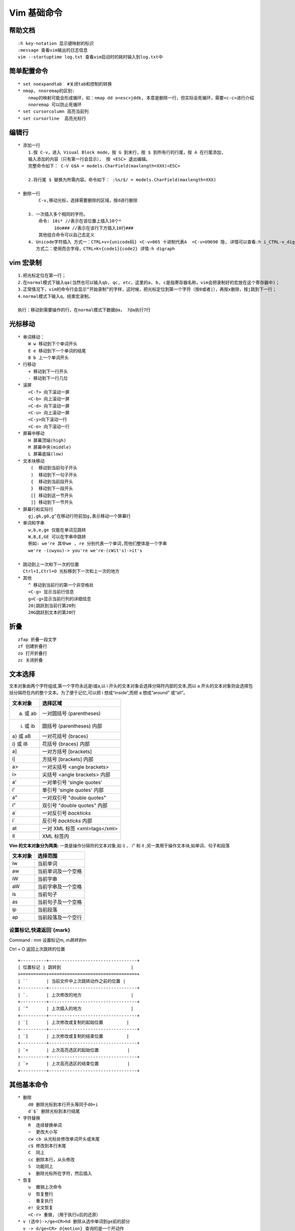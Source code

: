 .. _vim-learn:

Vim 基础命令
-------------

帮助文档
~~~~~~~~~~~~~~
::

    :h key-notation 显示键映射的标识
    :message 查看vim输出的日志信息
    vim --startuptime log.txt 查看vim启动时的耗时输入到log.txt中

简单配置命令
~~~~~~~~~~~~~~~

::

    * set noexpandtab  #关闭tab和控制的转换
    * nmap, nnoremap的区别:
        nmap的映射可能会形成循环，如：nmap dd o<esc>jddk, 本意是删除一行，但实际会死循环，需要<c-c>进行介绍
        nnoremap 可以防止死循环
    * set cursorcolumn 高亮当前列
    * set cursorline  高亮光标行

编辑行 
~~~~~~

::    

    * 添加一行
        1.按 C-v，进入 Visual Block mode，按 G 到末行，按 $ 到所有行的行尾，按 A 在行尾添加,
        输入添加的内容（只有第一行会显示）， 按 <ESC> 退出编辑。
        完整命令如下： C-V G$A = models.CharField(maxlength=XXX)<ESC>

        2.将行尾 $ 替换为所需内容。命令如下： :%s/$/ = models.CharField(maxlength=XXX)

    * 删除一行
            C-v,移动光标，选择需要删除的区域，按d进行删除
        
        3. 一次插入多个相同的字符。 
            命令: 10i* //表示在该位置上插入10个*
                  10o### //表示在该行下方插入10行### 
            其他组合命令可以自己去定义
        4. Unicode字符插入 方式一：CTRL+v+{unicode码} <C-v>065 十进制代表A  <C-v>U9690 隐, 详情可以查看:h i_CTRL-v_digit  ga命令可以显示字符的进制码 
           方式二：使用而合字母，CTRL+K+{code1}{code2} 详情:h digraph 

vim 宏录制
~~~~~~~~~~~~

::

    1.把光标定位在第一行；
    2.在normal模式下输入qa(当然也可以输入qb, qc, etc，这里的a, b, c是指寄存器名称，vim会把录制好的宏放在这个寄存器中)；
    3.正常情况下，vim的命令行会显示“开始录制”的字样，这时候，把光标定位到第一个字符（按0或者|），再按x删除，按j跳到下一行；
    4.normal模式下输入q，结束宏录制。
    
    执行：移动到需要操作的行，在normal模式下数据@a， 7@a执行7行

光标移动
~~~~~~~~~~~

::

    * 单词移动：
        W w 移动到下个单词开头 
        E e 移动到下一个单词的结尾 
        B b 上一个单词开头
    * 行移动
        + 移动到下一行开头 
        - 移动到下一行几位
    * 滚屏
        <C-f> 向下滚动一屏
        <C-b> 向上滚动一屏
        <C-d> 向下滚动一屏
        <C-u> 向上滚动一屏
        <C-y>向下滚动一行
        <C-e> 向下滚动一行
    * 屏幕中移动
        H 屏幕顶端(high)
        M 屏幕中央(middle)
        L 屏幕底端(low)
    * 文本块移动
         (  移动到当前句子开头
         )  移动到下一句子开头
         {  移动到当前段开头
         }  移动到下一段开头
         [[ 移动到这一节开头
         ]] 移动到下一节开头
    * 屏幕行和实际行
        gj,gk,g0,g^在移动行符前加g,表示移动一个屏幕行
    * 单词和字串
        w,b,e,ge 仅能在单词见跳转
        W,B,E,GE 可以在字串中跳转
        例如: we're 其中we , re 分别代表一个单词,而他们整体是一个字串
        we're -(cwyou)-> you're we're-(cWit's)->it's

    * 跳动到上一次和下一次的位置
      Ctrl+I,Ctrl+O 光标移到下一次和上一次的地方
    * 其他
        ^ 移动到当前行的第一个非空格处
        <C-g> 显示当前行信息
        g<C-g>显示当前行列的详细信息
        20|跳跃到当前行第20列
        20G跳跃到文本的第20行

折叠
~~~~~

::
    
    zfap 折叠一段文字
    zf 创建折叠行
    zo 打开折叠行
    zc 关闭折叠


文本选择
~~~~~~~~~

文本对象由两个字符组成,第一个字符永远是i或a,以 i 开头的文本对象会选择分隔符内部的文本,而以 a 开头的文本对象则会选择包括分隔符在内的整个文本。为了便于记忆,可以把 i 想成“inside”,而把 a 想成“around” 或“all”。

+----------+-------------------------------+
| 文本对象 | 选择区域                      |
+==========+===============================+
| a) 或 ab | 一对圆括号 (parentheses)      |
+----------+-------------------------------+
| i) 或 ib | 圆括号 (parentheses) 内部     |
+----------+-------------------------------+
| a} 或 aB | 一对花括号 {braces}           |
+----------+-------------------------------+
| i} 或 iB | 花括号 {braces} 内部          |
+----------+-------------------------------+
| a]       | 一对方括号 [brackets]         |
+----------+-------------------------------+
| i]       | 方括号 [brackets] 内部        |
+----------+-------------------------------+
| a>       | 一对尖括号 <angle brackets>   |
+----------+-------------------------------+
| i>       | 尖括号 <angle brackets> 内部  |
+----------+-------------------------------+
| a'       | 一对单引号 'single quotes'    |
+----------+-------------------------------+
| i'       | 单引号 'single quotes' 内部   |
+----------+-------------------------------+
| a"       | 一对双引号 "double quotes"    |
+----------+-------------------------------+
| i"       | 双引号 "double quotes" 内部   |
+----------+-------------------------------+
| a`       | 一对反引号 `backticks`        |
+----------+-------------------------------+
| i`       | 反引号 `backticks` 内部       |
+----------+-------------------------------+
| at       | 一对 XML 标签 <xml>tags</xml> |
+----------+-------------------------------+
| it       | XML 标签内                    |
+----------+-------------------------------+

**Vim 的文本对象分为两类:**
一类是操作分隔符的文本对象,如 i) 、 i" 和 it ;另一类用于操作文本块,如单词、句子和段落

+------------+---------------------+
|  文本对象  |  选择范围           |
+============+=====================+
|  iw        |  当前单词           |
+------------+---------------------+
|  aw        |  当前单词及一个空格 |
+------------+---------------------+
|  iW        |  当前字串           |
+------------+---------------------+
|  aW        |  当前字串及一个空格 |
+------------+---------------------+
|  is        |  当前句子           |
+------------+---------------------+
|  as        |  当前句子及一个空格 |
+------------+---------------------+
|  ip        |  当前段落           |
+------------+---------------------+
|  ap        |  当前段落及一个空行 |
+------------+---------------------+

设置标记,快速返回`{mark}
::::::::::::::::::::::::::::

Command :  mm 设置标记m, `m跳转到m`

Ctrl + O 返回上次跳转的位置

::

    +----------+----------------------------------+
    | 位置标记 | 跳转到                           |
    +==========+==================================+
    | ``       | 当前文件中上次跳转动作之前的位置 |
    +----------+----------------------------------+
    | `.       | 上次修改的地方                   |
    +----------+----------------------------------+
    | `^       | 上次插入的地方                   |
    +----------+----------------------------------+
    | `[       | 上次修改或复制的起始位置         |
    +----------+----------------------------------+
    | `]       | 上次修改或复制的结束位置         |
    +----------+----------------------------------+
    | `<       | 上次高亮选区的起始位置           |
    +----------+----------------------------------+
    | `>       | 上次高亮选区的结束位置           |
    +----------+----------------------------------+


其他基本命令
~~~~~~~~~~~~

::

    * 删除
        d0 删除光标到本行开头等同于d0+i
        d`$` 删除光标到本行结尾
    * 字符替换
        R  连续替换单词
        ~  更改大小写
        cw cb 从光标处修改单词开头或末尾
        c$ 修改到本行末尾
        C  同上
        cc 删除本行，从头修改
        S  功能同上
        s  删除光标所在字符，然后插入
    * 恢复
        u  撤销上次命令
        U  恢复整行
        .  重复执行
        e! 全文恢复
        <C-r> 重做,（用于执行u后的还原）
    * v (选中)->/ge<CR>hd 删除从选中单词到ge前的部分
      v -> d/ge<CR> d{motion} 查询的是一个开动作

高级使用
~~~~~~~~~

::
    1. <C-R>{register}
        " 在插入模式下，按<C-R>=,会在下方的命令行出现等号，将要执行的表达式写在等号后( =后的命令放入到寄存器)，并在<CR>后自动执行
        "<C-R>=strftime('%Y-%m-%d %H:%M:%S') 插入系统时间
        'inoremap <buffer> <silent> '.key." <C-R>=AutoPairsInsert('".escaped_key."')<CR>"




Ex命令
~~~~~~~~

::

    * Ex基本命令
        :[range]delete [x]               #删除指定范围内的行[到寄存器 x 中]
        :[range]yank [x]                 #复制指定范围的行[到寄存器 x 中]
        :[line]put [x]                   #在指定行后粘贴寄存器 x 中的内容
        :[range]copy {address}           #把指定范围内的行拷贝到 {address} 所指定的行之下
        :[range]move {address}           #把指定范围内的行移动到 {address} 所指定的行之下
        :[range]join                     #连接指定范围内的行
        :[range]normal {commands}        #对指定范围内的每一行执行普通模式命令 {commands}
        :[range]substitute/{pattern}/{string}/[flags] #把指定范围内出现{pattern}的地方替换为{string}
        :[range]global/{pattern}/[cmd]   #对指定范围内匹配{pattern}的所有行,在其上执行 Ex 命令{cmd}

    * 自动补全Ex  
        :col<C-d> 会显示《 color colorscheme
        补全的方式有
            * set wildmode=longes,list     #类似与shell的方式
            * set wildmode                 #类似与zsh的方式
              set wildmode=full
    * 历史 set history=200
    * 运行shell 
            * :shell 启动一个 shell (输入 exit 返回 Vim)
            * :!{cmd} 在 shell 中执行 {cmd}
            * :read !{cmd} 在 shell 中执行 {cmd} ,并把其标准输出插入到光标下方
            * :[range]write !{cmd} 在 shell 中执行 {cmd} ,以 [range] 作为其标准输入
            * :[range]!{filter} 使用外部程序 {filter} 过滤指定的 [range]
                demo:
                    * :read !{cmd}                #将当前命令输出读入到缓冲区
                    * :write !sh                  #将缓冲区的内容输出给外部的sh命令做标准输入
                    * :write ! sh                 #同上
                    * :write! sh                  #将缓冲区的内容输出到sh文件

Ex命令
~~~~~~~

::

    * :[range]copy[address] 例如:6copy. 将第六行copy导当前行(copy 可简写位t,co)
        :6t. 把第 6 行复制到当前行下方
        :t6 把当前行复制到第 6 行下方
        :t. 为当前行创建一个副本(类似于普通模式下的 yyp)
        :t$ 把当前行复制到文本结尾
        :'<,'>t0 把高亮选中的行复制到文件开头
    * [range]move[address] 同上
    * :%normal A;  为全文所有行结尾添加;  :%normal I// 注释 :'<,>'normal I/

文件
~~~~~~

::

    edit
        :edit %<Tab> %代表缓冲区完整文件路径
        :edit %:h<Tab> %:h代表当前路径
        :edit %:h<Tab>M<Tab> 在当前路径下寻找M开头的文件
    :find
        需要和path配置使用 :set path+=app/**查找path下所有的子目录
    :t{char} 跳转到该字符前面 dt{ 删除到{之前
    :T{char} 跳转到该字符后面

自动补全
~~~~~~~~~~~~~~

+------------+------------------+
| <C-n>      | 普通关键字       |
+============+==================+
| <C-x><C-n> | 当前缓冲区关键字 |
+------------+------------------+
| <C-x><C-i> | 包含文件关键字   |
+------------+------------------+
| <C-x><C-]> | 标签文件关键字   |
+------------+------------------+
| <C-x><C-k> | 字典查找         |
+------------+------------------+
| <C-x><C-l> | 整行补全         |
+------------+------------------+
| <C-x><C-f> | 文件名补全       |
+------------+------------------+
| <C-x><C-o> | 全能(Omni)补全   |
+------------+------------------+

拼写检查
~~~~~~~~~~~~~~~

开启命令： ``:set spell``

+-----+-----------------------------------+
| ]s  | 跳到下一处拼写错误                |
+=====+===================================+
| [s  | 跳到上一处拼写错误                |
+-----+-----------------------------------+
| z=  | 为当前单词提供更正建议            |
+-----+-----------------------------------+
| zg  | 把当前单词添加到拼写文件中        |
+-----+-----------------------------------+
| zw  | 把当前单词从拼写文件中删除        |
+-----+-----------------------------------+
| zug | 撤销针对当前单词的 zg 或 zw 命令] |
+-----+-----------------------------------+

其他
~~~~

::

    * 文本行尾
        ^M 是由于在linux下打开了用window系统编辑的文本文件，在window下的换行符是\r\n,在linux下的换行符是\n
    * 编辑后使用sudo命令保存
        :w !sudo tee %
    * daw  删除当前单词
    * viw  选择一个单词
    * <C-g> 可视及选择切换,但如果选择模式下输入任意字符,会替换内容并切换插入模式
    * <C-r>= 调用表达式寄存器
    * :%s/str//gn   统计字符串str数量

插件的使用
~~~~~~~~~~

::

    * Nerdtree快捷键
         h j k l移动光标定位
         ctrl+w+w 光标在左右窗口切换
         ctrl+w+r 切换当前窗口左右布局
         ctrl+p 模糊搜索文件
         gT 切换到前一个tab
         g t 切换到后一个tab
         
         o 打开关闭文件或者目录，如果是文件的话，光标出现在打开的文件中
         O 打开结点下的所有目录
         X 合拢当前结点的所有目录
         x 合拢当前结点的父目录

         i和s水平分割或纵向分割窗口打开文件
         u 打开上层目录
         t 在标签页中打开
         T 在后台标签页中打开

         p 到上层目录
         P 到根目录
         K 到同目录第一个节点
         J 到同目录最后一个节点
         m 显示文件系统菜单（添加、删除、移动操作）
         ? 帮助
         :q 关闭

    * minibufexpl快捷键
         :e <filename>  打开文件
         :ls            当前打开的buf
         :bn            下一个buf
         :bp            前一个buf
         :b<n>          n是数字，第n个buf
         :b<tab>        自动补齐
         :bd            删除buf


